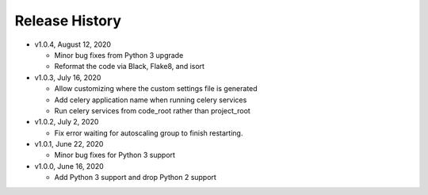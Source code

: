 Release History
===============

* v1.0.4, August 12, 2020

  * Minor bug fixes from Python 3 upgrade
  * Reformat the code via Black, Flake8, and isort

* v1.0.3, July 16, 2020

  * Allow customizing where the custom settings file is generated
  * Add celery application name when running celery services
  * Run celery services from code_root rather than project_root

* v1.0.2, July 2, 2020

  * Fix error waiting for autoscaling group to finish restarting.

* v1.0.1, June 22, 2020

  * Minor bug fixes for Python 3 support

* v1.0.0, June 16, 2020

  * Add Python 3 support and drop Python 2 support
